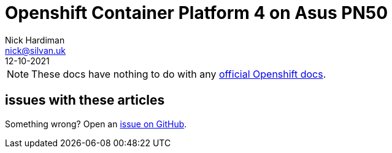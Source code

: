 = Openshift Container Platform 4 on Asus PN50
Nick Hardiman <nick@silvan.uk>
:source-highlighter: highlight.js
:revdate: 12-10-2021

[NOTE]
====
These docs have nothing to do with any https://docs.openshift.com/[official Openshift docs].
====


== issues with these articles

Something wrong? 
Open an https://github.com/nickhardiman/articles-ocp4/issues[issue on GitHub].

